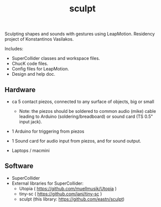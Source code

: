 #+TITLE: sculpt

Sculpting shapes and sounds with gestures using LeapMotion.
Residency project of Konstantinos Vasilakos.

Includes:
- SuperCollider classes and workspace files.
- ChucK code files.
- Config files for LeapMotion.
- Design and help doc.

** Hardware

- ca 5 contact piezos, connected to any surface of objects, big or small
  - Note: the piezos should be soldered to common audio (mike) cable leading to Arduino (soldering/breadboard) or sound card (TS 0.5" input jack).
- 1 Arduino for triggering from piezos
- 1 Sound card for audio input from piezos, and for sound output.

- Laptops / macmini

** Software

- SuperCollider
- External libraries for SuperCollider:
  - Utopia ( https://github.com/muellmusik/Utopia )
  - tiny-sc ( https://github.com/iani/tiny-sc )
  - sculpt (this library: https://github.com/eastn/sculpt)
